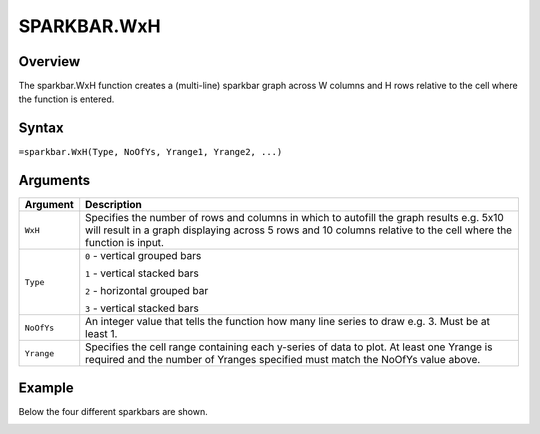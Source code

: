 ============
SPARKBAR.WxH
============

Overview
--------

The sparkbar.WxH function creates a (multi-line) sparkbar graph across W columns and H rows relative to the cell where the function is entered.

Syntax
------

``=sparkbar.WxH(Type, NoOfYs, Yrange1, Yrange2, ...)``


Arguments
---------

.. tabularcolumns:: |l|L|

===========  ===========================================================================
Argument     Description
===========  ===========================================================================
``WxH``      Specifies the number of rows and columns in which to autofill the graph
             results e.g. 5x10 will result in a graph displaying across 5 rows and 10
             columns relative to the cell where the function is input.

``Type``     ``0`` - vertical grouped bars

             ``1`` - vertical stacked bars

             ``2`` - horizontal grouped bar

             ``3`` - vertical stacked bars

``NoOfYs``   An integer value that tells the function how many line series to draw
             e.g. 3. Must be at least 1.

``Yrange``   Specifies the cell range containing each y-series of data to plot.
             At least one Yrange is required and the number of Yranges specified must
             match the NoOfYs value above.

===========  ===========================================================================

Example
-------

Below the four different sparkbars are shown.

.. image:: /images/example-sparkbar.png
   :scale: 100 %
   :align: center
   :alt: Example hypernumbers sparkbar function
